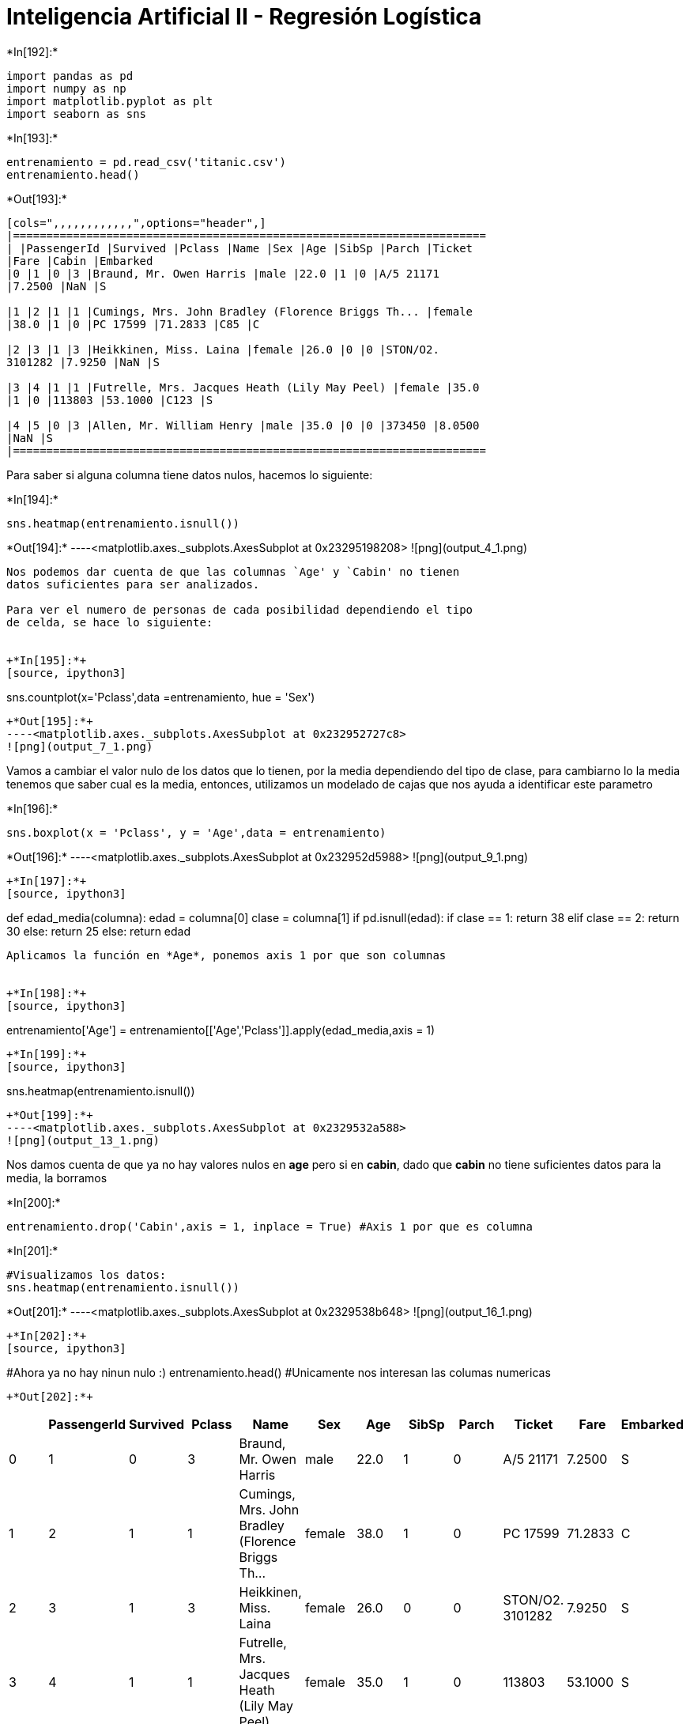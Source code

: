 = Inteligencia Artificial II - Regresión Logística


+*In[192]:*+
[source, ipython3]
----
import pandas as pd
import numpy as np
import matplotlib.pyplot as plt
import seaborn as sns
----


+*In[193]:*+
[source, ipython3]
----
entrenamiento = pd.read_csv('titanic.csv')
entrenamiento.head()
----


+*Out[193]:*+
----
[cols=",,,,,,,,,,,,",options="header",]
|=======================================================================
| |PassengerId |Survived |Pclass |Name |Sex |Age |SibSp |Parch |Ticket
|Fare |Cabin |Embarked
|0 |1 |0 |3 |Braund, Mr. Owen Harris |male |22.0 |1 |0 |A/5 21171
|7.2500 |NaN |S

|1 |2 |1 |1 |Cumings, Mrs. John Bradley (Florence Briggs Th... |female
|38.0 |1 |0 |PC 17599 |71.2833 |C85 |C

|2 |3 |1 |3 |Heikkinen, Miss. Laina |female |26.0 |0 |0 |STON/O2.
3101282 |7.9250 |NaN |S

|3 |4 |1 |1 |Futrelle, Mrs. Jacques Heath (Lily May Peel) |female |35.0
|1 |0 |113803 |53.1000 |C123 |S

|4 |5 |0 |3 |Allen, Mr. William Henry |male |35.0 |0 |0 |373450 |8.0500
|NaN |S
|=======================================================================
----

Para saber si alguna columna tiene datos nulos, hacemos lo siguiente:


+*In[194]:*+
[source, ipython3]
----
sns.heatmap(entrenamiento.isnull())
----


+*Out[194]:*+
----<matplotlib.axes._subplots.AxesSubplot at 0x23295198208>
![png](output_4_1.png)
----

Nos podemos dar cuenta de que las columnas `Age' y `Cabin' no tienen
datos suficientes para ser analizados.

Para ver el numero de personas de cada posibilidad dependiendo el tipo
de celda, se hace lo siguiente:


+*In[195]:*+
[source, ipython3]
----
sns.countplot(x='Pclass',data =entrenamiento, hue = 'Sex')
----


+*Out[195]:*+
----<matplotlib.axes._subplots.AxesSubplot at 0x232952727c8>
![png](output_7_1.png)
----

Vamos a cambiar el valor nulo de los datos que lo tienen, por la media
dependiendo del tipo de clase, para cambiarno lo la media tenemos que
saber cual es la media, entonces, utilizamos un modelado de cajas que
nos ayuda a identificar este parametro


+*In[196]:*+
[source, ipython3]
----
sns.boxplot(x = 'Pclass', y = 'Age',data = entrenamiento)
----


+*Out[196]:*+
----<matplotlib.axes._subplots.AxesSubplot at 0x232952d5988>
![png](output_9_1.png)
----


+*In[197]:*+
[source, ipython3]
----
def edad_media(columna):
    edad = columna[0]
    clase = columna[1]
    if pd.isnull(edad):
        if clase == 1:
            return 38
        elif clase == 2:
            return 30
        else:
            return 25
    else:
        return edad
----

Aplicamos la función en *Age*, ponemos axis 1 por que son columnas


+*In[198]:*+
[source, ipython3]
----
entrenamiento['Age'] = entrenamiento[['Age','Pclass']].apply(edad_media,axis = 1) 
----


+*In[199]:*+
[source, ipython3]
----
sns.heatmap(entrenamiento.isnull()) 
----


+*Out[199]:*+
----<matplotlib.axes._subplots.AxesSubplot at 0x2329532a588>
![png](output_13_1.png)
----

Nos damos cuenta de que ya no hay valores nulos en *age* pero si en
*cabin*, dado que *cabin* no tiene suficientes datos para la media, la
borramos


+*In[200]:*+
[source, ipython3]
----
entrenamiento.drop('Cabin',axis = 1, inplace = True) #Axis 1 por que es columna
----


+*In[201]:*+
[source, ipython3]
----
#Visualizamos los datos:
sns.heatmap(entrenamiento.isnull())
----


+*Out[201]:*+
----<matplotlib.axes._subplots.AxesSubplot at 0x2329538b648>
![png](output_16_1.png)
----


+*In[202]:*+
[source, ipython3]
----
#Ahora ya no hay ninun nulo :)
entrenamiento.head() #Unicamente nos interesan las columas numericas
----


+*Out[202]:*+
----
[cols=",,,,,,,,,,,",options="header",]
|=======================================================================
| |PassengerId |Survived |Pclass |Name |Sex |Age |SibSp |Parch |Ticket
|Fare |Embarked
|0 |1 |0 |3 |Braund, Mr. Owen Harris |male |22.0 |1 |0 |A/5 21171
|7.2500 |S

|1 |2 |1 |1 |Cumings, Mrs. John Bradley (Florence Briggs Th... |female
|38.0 |1 |0 |PC 17599 |71.2833 |C

|2 |3 |1 |3 |Heikkinen, Miss. Laina |female |26.0 |0 |0 |STON/O2.
3101282 |7.9250 |S

|3 |4 |1 |1 |Futrelle, Mrs. Jacques Heath (Lily May Peel) |female |35.0
|1 |0 |113803 |53.1000 |S

|4 |5 |0 |3 |Allen, Mr. William Henry |male |35.0 |0 |0 |373450 |8.0500
|S
|=======================================================================
----


+*In[203]:*+
[source, ipython3]
----
#Entonces las borramos
entrenamiento.drop(['Name','Ticket'],axis = 1, inplace = True) #Axis 1 por que es columna
----


+*In[204]:*+
[source, ipython3]
----
entrenamiento.head() #Dejamos Sex
----


+*Out[204]:*+
----
[cols=",,,,,,,,,",options="header",]
|=======================================================================
| |PassengerId |Survived |Pclass |Sex |Age |SibSp |Parch |Fare |Embarked
|0 |1 |0 |3 |male |22.0 |1 |0 |7.2500 |S
|1 |2 |1 |1 |female |38.0 |1 |0 |71.2833 |C
|2 |3 |1 |3 |female |26.0 |0 |0 |7.9250 |S
|3 |4 |1 |1 |female |35.0 |1 |0 |53.1000 |S
|4 |5 |0 |3 |male |35.0 |0 |0 |8.0500 |S
|=======================================================================
----


+*In[205]:*+
[source, ipython3]
----
sexo = pd.get_dummies(entrenamiento['Sex'], drop_first = 1) #Eliminamos la primera, para que sea un campo binario cerrado
embarca = pd.get_dummies(entrenamiento['Embarked'], drop_first = 1) 
----


+*In[206]:*+
[source, ipython3]
----
entrenamiento = pd.concat([entrenamiento,sexo], axis = 1) #concatenamos la columna creada
entrenamiento = pd.concat([entrenamiento,embarca], axis = 1) #concatenamos la columna creada
#Borramos Sex
entrenamiento.drop('Sex',axis = 1, inplace = True)
entrenamiento.drop('Embarked',axis = 1, inplace = True)
----


+*In[207]:*+
[source, ipython3]
----
#Visualizamos los datos
entrenamiento.head() 
----


+*Out[207]:*+
----
[cols=",,,,,,,,,,",options="header",]
|====================================================================
| |PassengerId |Survived |Pclass |Age |SibSp |Parch |Fare |male |Q |S
|0 |1 |0 |3 |22.0 |1 |0 |7.2500 |1 |0 |1
|1 |2 |1 |1 |38.0 |1 |0 |71.2833 |0 |0 |0
|2 |3 |1 |3 |26.0 |0 |0 |7.9250 |0 |0 |1
|3 |4 |1 |1 |35.0 |1 |0 |53.1000 |0 |0 |1
|4 |5 |0 |3 |35.0 |0 |0 |8.0500 |1 |0 |1
|====================================================================
----

==== Con esto, queda finalizado la limpieza de datos

==== Vamos a ver si un pasajero sobrevive o no, con base en las
caracteristicas anteriores


+*In[224]:*+
[source, ipython3]
----
y = entrenamiento['Survived']
x = entrenamiento[['PassengerId','Pclass','Age','SibSp','Parch','Fare','male','Q','S']]
----


+*In[225]:*+
[source, ipython3]
----
from sklearn.model_selection import train_test_split 
x_train, x_test, y_train, y_test = train_test_split(x,y,test_size = 0.3, random_state = 45) #El ultimo puede ser cualquiera
----


+*In[226]:*+
[source, ipython3]
----
from sklearn.linear_model import LogisticRegression
----


+*In[227]:*+
[source, ipython3]
----
modelo = LogisticRegression() #Creamos el modelo
modelo.fit(x_train, y_train) #Lo entrenamos
----


+*Out[227]:*+
----
C:\Users\migue\anaconda3\lib\site-packages\sklearn\linear_model\_logistic.py:940: ConvergenceWarning: lbfgs failed to converge (status=1):
STOP: TOTAL NO. of ITERATIONS REACHED LIMIT.

Increase the number of iterations (max_iter) or scale the data as shown in:
    https://scikit-learn.org/stable/modules/preprocessing.html
Please also refer to the documentation for alternative solver options:
    https://scikit-learn.org/stable/modules/linear_model.html#logistic-regression
  extra_warning_msg=_LOGISTIC_SOLVER_CONVERGENCE_MSG)
LogisticRegression(C=1.0, class_weight=None, dual=False, fit_intercept=True,
                   intercept_scaling=1, l1_ratio=None, max_iter=100,
                   multi_class='auto', n_jobs=None, penalty='l2',
                   random_state=None, solver='lbfgs', tol=0.0001, verbose=0,
                   warm_start=False)----

Mi codigo


+*In[294]:*+
[source, ipython3]
----
predicciones  = modelo.predict(x_test) #Hacemos las predicciones con los datos que separamos, y nos debe de dar lo mismo que y 
#print(predicciones)
predicciones = predicciones.tolist() 
----


+*In[298]:*+
[source, ipython3]
----
y_test.__len__()
----


+*Out[298]:*+
----268----


+*In[299]:*+
[source, ipython3]
----
predicciones.__len__()
----


+*Out[299]:*+
----268----


+*In[304]:*+
[source, ipython3]
----
countTrue = 0
countFalse = 0
for i in range(0,268):
    if predicciones[i] == y_test[i]:
        countTrue += 1
    else:
        countFalse += 1
print("Acertados: "+str(countTrue)+"\nFallados: "+str(countFalse))
----


+*Out[304]:*+
----
Acertados: 220
Fallados: 48
----

==== Acertamos mucho más de los que fallamos :0


+*In[306]:*+
[source, ipython3]
----
from sklearn.metrics import classification_report
----


+*In[308]:*+
[source, ipython3]
----
print(classification_report(y_test,predicciones))  #No entiendo del todo que es lo que me regresa pero segun es el marco de error
----


+*Out[308]:*+
----
              precision    recall  f1-score   support

           0       0.87      0.86      0.86       178
           1       0.73      0.74      0.74        90

    accuracy                           0.82       268
   macro avg       0.80      0.80      0.80       268
weighted avg       0.82      0.82      0.82       268

----


+*In[310]:*+
[source, ipython3]
----
from sklearn.metrics import confusion_matrix 
confusion_matrix(y_test,predicciones) #Nos regresa los correctos (segun)
----


+*Out[310]:*+
----array([[153,  25],
       [ 23,  67]], dtype=int64)----
